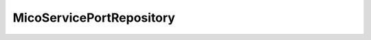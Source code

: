 .. java:import:: io.github.ust.mico.core.model MicoServicePort

.. java:import:: org.springframework.data.neo4j.repository Neo4jRepository

MicoServicePortRepository
=========================

.. java:package:: io.github.ust.mico.core.persistence
   :noindex:

.. java:type:: public interface MicoServicePortRepository extends Neo4jRepository<MicoServicePort, Long>

